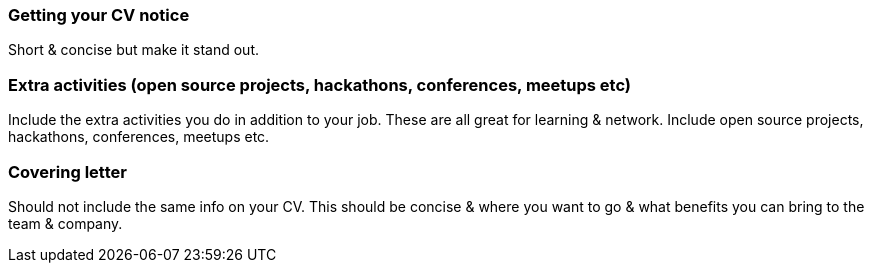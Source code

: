 === Getting your CV notice

Short & concise but make it stand out.

=== Extra activities (open source projects, hackathons, conferences, meetups etc)

Include the extra activities you do in addition to your job. These are all great for learning & network. Include open source projects, hackathons, conferences, meetups etc.

=== Covering letter

Should not include the same info on your CV. This should be concise & where you want to go & what benefits you can bring to the team & company.
